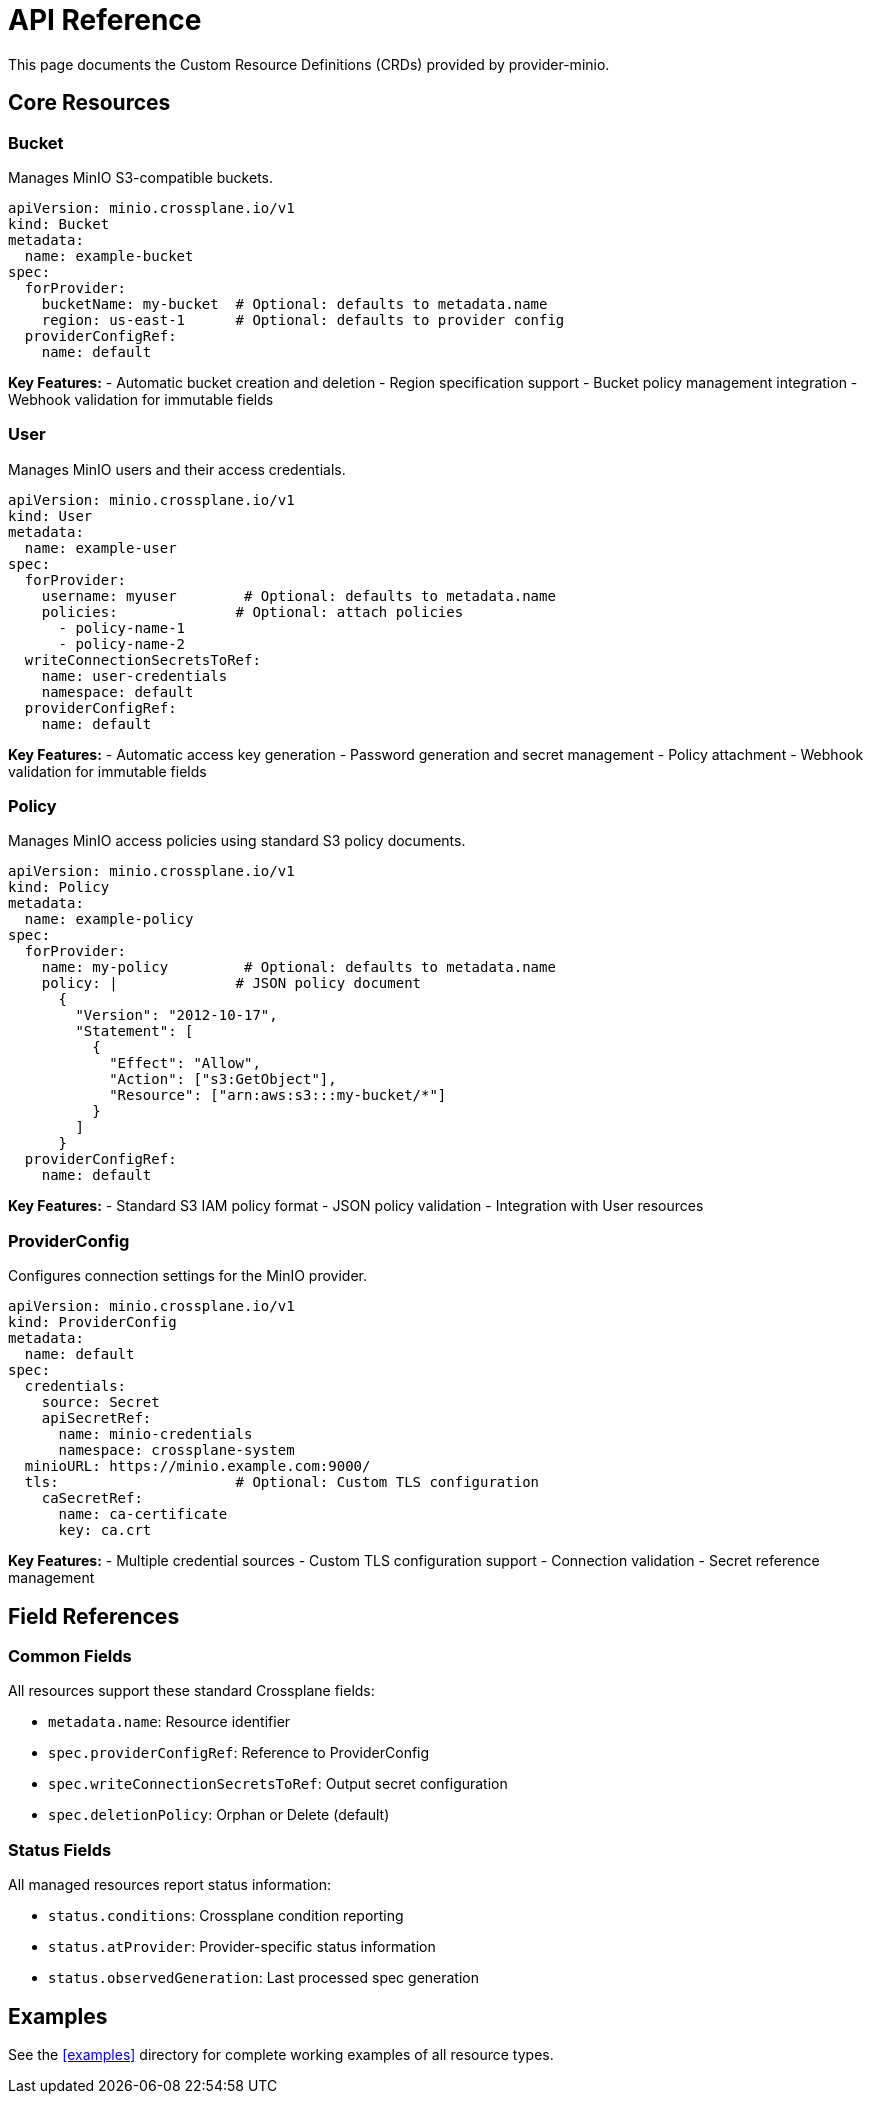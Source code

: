 = API Reference

This page documents the Custom Resource Definitions (CRDs) provided by provider-minio.

== Core Resources

=== Bucket

Manages MinIO S3-compatible buckets.

[source,yaml]
----
apiVersion: minio.crossplane.io/v1
kind: Bucket
metadata:
  name: example-bucket
spec:
  forProvider:
    bucketName: my-bucket  # Optional: defaults to metadata.name
    region: us-east-1      # Optional: defaults to provider config
  providerConfigRef:
    name: default
----

**Key Features:**
- Automatic bucket creation and deletion
- Region specification support
- Bucket policy management integration
- Webhook validation for immutable fields

=== User

Manages MinIO users and their access credentials.

[source,yaml]
----
apiVersion: minio.crossplane.io/v1
kind: User
metadata:
  name: example-user
spec:
  forProvider:
    username: myuser        # Optional: defaults to metadata.name
    policies:              # Optional: attach policies
      - policy-name-1
      - policy-name-2
  writeConnectionSecretsToRef:
    name: user-credentials
    namespace: default
  providerConfigRef:
    name: default
----

**Key Features:**
- Automatic access key generation
- Password generation and secret management
- Policy attachment
- Webhook validation for immutable fields

=== Policy

Manages MinIO access policies using standard S3 policy documents.

[source,yaml]
----
apiVersion: minio.crossplane.io/v1
kind: Policy
metadata:
  name: example-policy
spec:
  forProvider:
    name: my-policy         # Optional: defaults to metadata.name
    policy: |              # JSON policy document
      {
        "Version": "2012-10-17",
        "Statement": [
          {
            "Effect": "Allow",
            "Action": ["s3:GetObject"],
            "Resource": ["arn:aws:s3:::my-bucket/*"]
          }
        ]
      }
  providerConfigRef:
    name: default
----

**Key Features:**
- Standard S3 IAM policy format
- JSON policy validation
- Integration with User resources

=== ProviderConfig

Configures connection settings for the MinIO provider.

[source,yaml]
----
apiVersion: minio.crossplane.io/v1
kind: ProviderConfig
metadata:
  name: default
spec:
  credentials:
    source: Secret
    apiSecretRef:
      name: minio-credentials
      namespace: crossplane-system
  minioURL: https://minio.example.com:9000/
  tls:                     # Optional: Custom TLS configuration
    caSecretRef:
      name: ca-certificate
      key: ca.crt
----

**Key Features:**
- Multiple credential sources
- Custom TLS configuration support
- Connection validation
- Secret reference management

== Field References

=== Common Fields

All resources support these standard Crossplane fields:

- `metadata.name`: Resource identifier
- `spec.providerConfigRef`: Reference to ProviderConfig
- `spec.writeConnectionSecretsToRef`: Output secret configuration
- `spec.deletionPolicy`: Orphan or Delete (default)

=== Status Fields

All managed resources report status information:

- `status.conditions`: Crossplane condition reporting
- `status.atProvider`: Provider-specific status information
- `status.observedGeneration`: Last processed spec generation

== Examples

See the xref:examples[] directory for complete working examples of all resource types.
